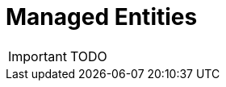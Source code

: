Managed Entities
================

:toc: left
:toc-title: Content 
:imagesdir: ./resources/

IMPORTANT: TODO
